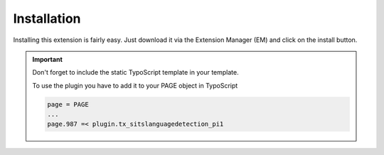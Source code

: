 ﻿

.. ==================================================
.. FOR YOUR INFORMATION
.. --------------------------------------------------
.. -*- coding: utf-8 -*- with BOM.

.. ==================================================
.. DEFINE SOME TEXTROLES
.. --------------------------------------------------
.. role::   underline
.. role::   typoscript(code)
.. role::   ts(typoscript)
   :class:  typoscript
.. role::   php(code)


Installation
============

Installing this extension is fairly easy. Just download it via the
Extension Manager (EM) and click on the install button.

.. important::
   Don't forget to include the static TypoScript template in your template.

   To use the plugin you have to add it to your PAGE object in TypoScript

   .. code-block:: typoscript

      page = PAGE
      ...
      page.987 =< plugin.tx_sitslanguagedetection_pi1
